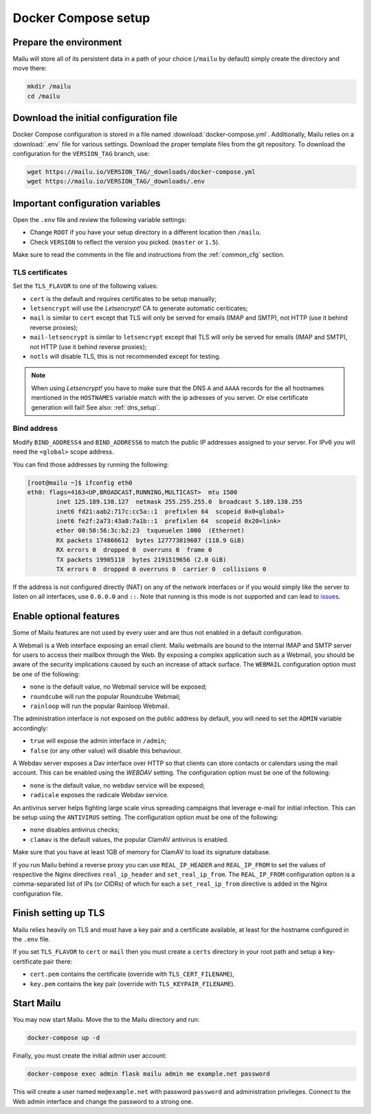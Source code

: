 Docker Compose setup
====================

Prepare the environment
-----------------------

Mailu will store all of its persistent data in a path of your choice
(``/mailu`` by default) simply create the directory and move there:

.. code-block:: bash

  mkdir /mailu
  cd /mailu

Download the initial configuration file
---------------------------------------

Docker Compose configuration is stored in a file named
:download:`docker-compose.yml`. Additionally, Mailu
relies on a :download:`.env` file for various settings. Download
the proper template files from the git repository. To download the configuration
for the ``VERSION_TAG`` branch, use:

.. code-block:: bash

  wget https://mailu.io/VERSION_TAG/_downloads/docker-compose.yml
  wget https://mailu.io/VERSION_TAG/_downloads/.env

Important configuration variables
---------------------------------

Open the ``.env`` file and review the following variable settings:

- Change ``ROOT`` if you have your setup directory in a different location then ``/mailu``.
- Check ``VERSION`` to reflect the version you picked. (``master`` or ``1.5``).

Make sure to read the comments in the file and instructions from the :ref:`common_cfg` section.

TLS certificates
````````````````

Set the ``TLS_FLAVOR`` to one of the following
values:

- ``cert`` is the default and requires certificates to be setup manually;
- ``letsencrypt`` will use the *Letsencrypt!* CA to generate automatic ceriticates;
- ``mail`` is similar to ``cert`` except that TLS will only be served for
  emails (IMAP and SMTP), not HTTP (use it behind reverse proxies);
- ``mail-letsencrypt`` is similar to ``letsencrypt`` except that TLS will only be served for
  emails (IMAP and SMTP), not HTTP (use it behind reverse proxies);
- ``notls`` will disable TLS, this is not recommended except for testing.

.. note::

  When using *Letsencrypt!* you have to make sure that the DNS ``A`` and ``AAAA`` records for the
  all hostnames mentioned in the ``HOSTNAMES`` variable match with the ip adresses of you server.
  Or else certificate generation will fail! See also: :ref:`dns_setup`.

Bind address
````````````

Modify ``BIND_ADDRESS4`` and ``BIND_ADDRESS6`` to match the public IP addresses assigned to your server. For IPv6 you will need the ``<global>`` scope address. 

You can find those addresses by running the following:

.. code-block:: bash

  [root@mailu ~]$ ifconfig eth0
  eth0: flags=4163<UP,BROADCAST,RUNNING,MULTICAST>  mtu 1500
          inet 125.189.138.127  netmask 255.255.255.0  broadcast 5.189.138.255
          inet6 fd21:aab2:717c:cc5a::1  prefixlen 64  scopeid 0x0<global>
          inet6 fe2f:2a73:43a8:7a1b::1  prefixlen 64  scopeid 0x20<link>
          ether 00:50:56:3c:b2:23  txqueuelen 1000  (Ethernet)
          RX packets 174866612  bytes 127773819607 (118.9 GiB)
          RX errors 0  dropped 0  overruns 0  frame 0
          TX packets 19905110  bytes 2191519656 (2.0 GiB)
          TX errors 0  dropped 0 overruns 0  carrier 0  collisions 0

If the address is not configured directly (NAT) on any of the network interfaces or if
you would simply like the server to listen on all interfaces, use ``0.0.0.0`` and ``::``. Note that running is this mode is not supported and can lead to `issues`_.

.. _issues: https://github.com/Mailu/Mailu/issues/641

Enable optional features
------------------------

Some of Mailu features are not used by every user and are thus not enabled in a
default configuration.

A Webmail is a Web interface exposing an email client. Mailu webmails are
bound to the internal IMAP and SMTP server for users to access their mailbox through
the Web. By exposing a complex application such as a Webmail, you should be aware of
the security implications caused by such an increase of attack surface. The ``WEBMAIL``
configuration option must be one of the following:

- ``none`` is the default value, no Webmail service will be exposed;
- ``roundcube`` will run the popular Roundcube Webmail;
- ``rainloop`` will run the popular Rainloop Webmail.

The administration interface is not exposed on the public address by default,
you will need to set the ``ADMIN`` variable accordingly:

- ``true`` will expose the admin interface in ``/admin``;
- ``false`` (or any other value) will disable this behaviour.

A Webdav server exposes a Dav interface over HTTP so that clients can store
contacts or calendars using the mail account. This can be enabled using the `WEBDAV`
setting. The configuration option must be one of the following:

- ``none`` is the default value, no webdav service will be exposed;
- ``radicale`` exposes the radicale Webdav service.

An antivirus server helps fighting large scale virus spreading campaigns
that leverage e-mail for initial infection. This can be setup using the ``ANTIVIRUS``
setting. The configuration option must be one of the following:

- ``none`` disables antivirus checks;
- ``clamav`` is the default values, the popular ClamAV antivirus is enabled.

Make sure that you have at least 1GB of memory for ClamAV to load its signature
database.

If you run Mailu behind a reverse proxy you can use ``REAL_IP_HEADER`` and
``REAL_IP_FROM`` to set the values of respective the Nginx directives
``real_ip_header`` and ``set_real_ip_from``. The ``REAL_IP_FROM`` configuration
option is a comma-separated list of IPs (or CIDRs) of which for each a
``set_real_ip_from`` directive is added in the Nginx configuration file.

Finish setting up TLS
---------------------

Mailu relies heavily on TLS and must have a key pair and a certificate
available, at least for the hostname configured in the ``.env`` file.

If you set ``TLS_FLAVOR`` to ``cert`` or ``mail`` then you must create a ``certs`` directory
in your root path and setup a key-certificate pair there:

- ``cert.pem`` contains the certificate (override with ``TLS_CERT_FILENAME``),
- ``key.pem`` contains the key pair (override with ``TLS_KEYPAIR_FILENAME``).

Start Mailu
-----------

You may now start Mailu. Move the to the Mailu directory and run:

.. code-block:: bash

  docker-compose up -d

Finally, you must create the initial admin user account:

.. code-block:: bash

  docker-compose exec admin flask mailu admin me example.net password

This will create a user named ``me@example.net`` with password ``password`` and administration privileges. Connect to the Web admin interface and change the password to a strong one.
